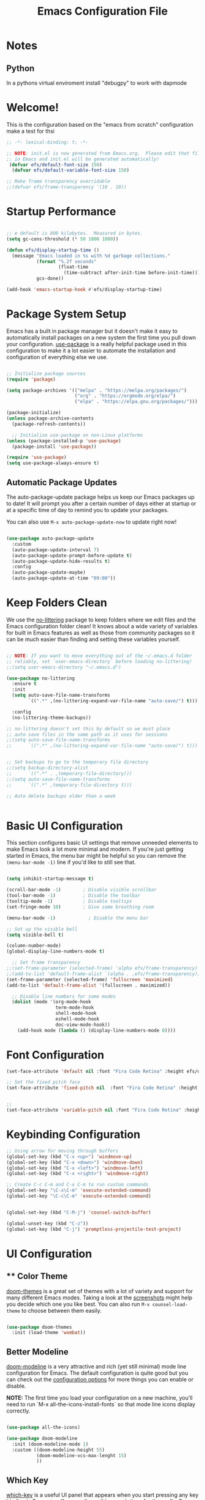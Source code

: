 


#+title: Emacs Configuration File 
#+PROPERTY: header-args:emacs-lisp :tangle ./init.el :mkdirp yes

* Notes
** Python
In a pythons virtual enviroment install "debugpy" to work with dapmode

* Welcome!

This is the configuration based on the "emacs from scratch" configuration 
make a test for thsi

#+begin_src emacs-lisp
  ;; -*- lexical-binding: t; -*-

  ;; NOTE: init.el is now generated from Emacs.org.  Please edit that file
  ;; in Emacs and init.el will be generated automatically!
   (defvar efs/default-font-size 150)
    (defvar efs/default-variable-font-size 150)

  ;; Make frame transparency overridable
  ;;(defvar efs/frame-transparency '(10 . 10))

#+end_src


* Startup Performance

#+begin_src emacs-lisp

  ;; e default is 800 kilobytes.  Measured in bytes.
  (setq gc-cons-threshold (* 50 1000 1000))

  (defun efs/display-startup-time ()
    (message "Emacs loaded in %s with %d garbage collections."
             (format "%.2f seconds"
                     (float-time
                       (time-subtract after-init-time before-init-time)))
             gcs-done))

  (add-hook 'emacs-startup-hook #'efs/display-startup-time)

#+end_src

* Package System Setup

Emacs has a built in package manager but it doesn't make it easy to automatically install packages on a new system the first time you pull down your configuration.  [[https://github.com/jwiegley/use-package][use-package]] is a really helpful package used in this configuration to make it a lot easier to automate the installation and configuration of everything else we use.

#+begin_src emacs-lisp

  ;; Initialize package sources
  (require 'package)

  (setq package-archives '(("melpa" . "https://melpa.org/packages/")
                           ("org" . "https://orgmode.org/elpa/")
                           ("elpa" . "https://elpa.gnu.org/packages/")))

  (package-initialize)
  (unless package-archive-contents
    (package-refresh-contents))

    ;; Initialize use-package on non-Linux platforms
  (unless (package-installed-p 'use-package)
    (package-install 'use-package))

  (require 'use-package)
  (setq use-package-always-ensure t)

#+end_src

** Automatic Package Updates

The auto-package-update package helps us keep our Emacs packages up to date!  It will prompt you after a certain number of days either at startup or at a specific time of day to remind you to update your packages.

You can also use =M-x auto-package-update-now= to update right now!

#+begin_src emacs-lisp

  (use-package auto-package-update
    :custom
    (auto-package-update-interval 7)
    (auto-package-update-prompt-before-update t)
    (auto-package-update-hide-results t)
    :config
    (auto-package-update-maybe)
    (auto-package-update-at-time "09:00"))

#+end_src

* Keep Folders Clean

We use the [[https://github.com/emacscollective/no-littering/blob/master/no-littering.el][no-littering]] package to keep folders where we edit files and the Emacs configuration folder clean!  It knows about a wide variety of variables for built in Emacs features as well as those from community packages so it can be much easier than finding and setting these variables yourself.

#+begin_src emacs-lisp

  ;; NOTE: If you want to move everything out of the ~/.emacs.d folder
  ;; reliably, set `user-emacs-directory` before loading no-littering!
  ;;(setq user-emacs-directory "~/.emacs.d")

  (use-package no-littering
    :ensure t
    :init
    (setq auto-save-file-name-transforms
          `((".*" ,(no-littering-expand-var-file-name "auto-save/") t)))

    :config
    (no-littering-theme-backups))

  ;; no-littering doesn't set this by default so we must place
  ;; auto save files in the same path as it uses for sessions
  ;;(setq auto-save-file-name-transforms
  ;;      `((".*" ,(no-littering-expand-var-file-name "auto-save/") t)))


  ;; Set backups to go to the temporary file directory
  ;;(setq backup-directory-alist
  ;;      `((".*" . ,temporary-file-directory)))
  ;;(setq auto-save-file-name-transforms
  ;;      `((".*" ,temporary-file-directory t)))

  ;; Auto delete backups older than a week


#+end_src

* Basic UI Configuration

This section configures basic UI settings that remove unneeded elements to make Emacs look a lot more minimal and modern.  If you're just getting started in Emacs, the menu bar might be helpful so you can remove the =(menu-bar-mode -1)= line if you'd like to still see that.

#+begin_src emacs-lisp

    (setq inhibit-startup-message t)

    (scroll-bar-mode -1)        ; Disable visible scrollbar
    (tool-bar-mode -1)          ; Disable the toolbar
    (tooltip-mode -1)           ; Disable tooltips
    (set-fringe-mode 10)        ; Give some breathing room

    (menu-bar-mode -1)            ; Disable the menu bar

    ;; Set up the visible bell
    (setq visible-bell t)

    (column-number-mode)
    (global-display-line-numbers-mode t)

      ;; Set frame transparency
    ;;(set-frame-parameter (selected-frame) 'alpha efs/frame-transparency)
    ;;(add-to-list 'default-frame-alist `(alpha . ,efs/frame-transparency))
    (set-frame-parameter (selected-frame) 'fullscreen 'maximized)
    (add-to-list 'default-frame-alist '(fullscreen . maximized))

      ;; Disable line numbers for some modes
      (dolist (mode '(org-mode-hook
                      term-mode-hook
                      shell-mode-hook
                      eshell-mode-hook
                      doc-view-mode-hook))
        (add-hook mode (lambda () (display-line-numbers-mode 0))))

#+end_src

#+RESULTS:

* Font Configuration
#+begin_src emacs-lisp
  (set-face-attribute 'default nil :font "Fira Code Retina" :height efs/default-font-size)

  ;; Set the fixed pitch face
  (set-face-attribute 'fixed-pitch nil  :font "Fira Code Retina" :height efs/default-font-size)


  ;;
  (set-face-attribute 'variable-pitch nil :font "Fira Code Retina" :height efs/default-variable-font-size :weight 'regular)
#+end_src

* Keybinding Configuration



#+begin_src emacs-lisp
  ;; Using arrow for moving through buffers
  (global-set-key (kbd "C-x <up>") 'windmove-up)
  (global-set-key (kbd "C-x <down>") 'windmove-down)
  (global-set-key (kbd "C-x <left>") 'windmove-left)
  (global-set-key (kbd "C-x <right>") 'windmove-right)

  ;; Create C-c C-m and C-x C-m to run custom commands
  (global-set-key "\C-x\C-m" 'execute-extended-command)
  (global-set-key "\C-c\C-m" 'execute-extended-command)


  (global-set-key (kbd "C-M-j") 'counsel-switch-buffer)

  (global-unset-key (kbd "C-z"))
  (global-set-key (kbd "C-j") 'promptless-projectile-test-project)

#+end_src

#+RESULTS:
: promptless-projectile-test-project

* UI Configuration

** ** Color Theme

[[https://github.com/hlissner/emacs-doom-themes][doom-themes]] is a great set of themes with a lot of variety and support for many different Emacs modes.  Taking a look at the [[https://github.com/hlissner/emacs-doom-themes/tree/screenshots][screenshots]] might help you decide which one you like best.  You can also run =M-x counsel-load-theme= to choose between them easily.

#+begin_src emacs-lisp

(use-package doom-themes
  :init (load-theme 'wombat))

#+end_src

** Better Modeline

[[https://github.com/seagle0128/doom-modeline][doom-modeline]] is a very attractive and rich (yet still minimal) mode line configuration for Emacs.  The default configuration is quite good but you can check out the [[https://github.com/seagle0128/doom-modeline#customize][configuration options]] for more things you can enable or disable.

*NOTE:* The first time you load your configuration on a new machine, you'll need to run `M-x all-the-icons-install-fonts` so that mode line icons display correctly.

#+begin_src emacs-lisp

  (use-package all-the-icons)

  (use-package doom-modeline
    :init (doom-modeline-mode 1)
    :custom ((doom-modeline-height 55)
             (doom-modeline-vcs-max-lenght 15)
             ))

#+end_src

#+RESULTS:

** Which Key

[[https://github.com/justbur/emacs-which-key][which-key]] is a useful UI panel that appears when you start pressing any key binding in Emacs to offer you all possible completions for the prefix.  For example, if you press =C-c= (hold control and press the letter =c=), a panel will appear at the bottom of the frame displaying all of the bindings under that prefix and which command they run.  This is very useful for learning the possible key bindings in the mode of your current buffer.

#+begin_src emacs-lisp

  (use-package which-key
    :defer 0
    :diminish which-key-mode
    :config
    (which-key-mode)
    (setq which-key-idle-delay 1))

#+end_src

** Ivy and Counsel

[[https://oremacs.com/swiper/][Ivy]] is an excellent completion framework for Emacs.  It provides a minimal yet powerful selection menu that appears when you open files, switch buffers, and for many other tasks in Emacs.  Counsel is a customized set of commands to replace `find-file` with `counsel-find-file`, etc which provide useful commands for each of the default completion commands.

[[https://github.com/Yevgnen/ivy-rich][ivy-rich]] adds extra columns to a few of the Counsel commands to provide more information about each item.

#+begin_src emacs-lisp

  (use-package ivy
    :diminish
    :config
    (ivy-mode 1))

  (use-package ivy-rich
    :after ivy
    :init
    (ivy-rich-mode 1))


  (use-package counsel
  :bind (("C-M-j" . 'counsel-switch-buffer)
	 ("M-x" . counsel-M-x)
	 ("C-x b" . counsel-ibuffer)
	 ("C-x C-f" . counsel-find-file)
         :map minibuffer-local-map
         ("C-r" . 'counsel-minibuffer-history))
  :config
  (setq ivy-initial0inputs-alist nil))

  
#+end_src

*** Improved Candidate Sorting with prescient.el

prescient.el provides some helpful behavior for sorting Ivy completion candidates based on how recently or frequently you select them.  This can be especially helpful when using =M-x= to run commands that you don't have bound to a key but still need to access occasionally.

This Prescient configuration is optimized for use in System Crafters videos and streams, check out the [[https://youtu.be/T9kygXveEz0][video on prescient.el]] for more details on how to configure it!

#+begin_src emacs-lisp

  (use-package ivy-prescient
    :after counsel
    :custom
    (ivy-prescient-enable-filtering nil)
    :config
    (prescient-persist-mode 1)
    (ivy-prescient-mode 1))

#+end_src

** Helpful Help Commands

[[https://github.com/Wilfred/helpful][Helpful]] adds a lot of very helpful (get it?) information to Emacs' =describe-= command buffers.  For example, if you use =describe-function=, you will not only get the documentation about the function, you will also see the source code of the function and where it gets used in other places in the Emacs configuration.  It is very useful for figuring out how things work in Emacs.

#+begin_src emacs-lisp

  (use-package helpful
    :commands (helpful-callable helpful-variable helpful-command helpful-key)
    :custom
    (counsel-describe-function-function #'helpful-callable)
    (counsel-describe-variable-function #'helpful-variable)
    :bind
    ([remap describe-function] . counsel-describe-function)
    ([remap describe-command] . helpful-command)
    ([remap describe-variable] . counsel-describe-variable)
    ([remap describe-key] . helpful-key))

#+end_src

** Text Scaling

This is an example of using [[https://github.com/abo-abo/hydra][Hydra]] to design a transient key binding for quickly adjusting the scale of the text on screen.  We define a hydra that is bound to =C-s t s= and, once activated, =j= and =k= increase and decrease the text scale.  You can press any other key (or =f= specifically) to exit the transient key map.

#+begin_src emacs-lisp

  (use-package hydra
    :defer t)

  (defhydra hydra-text-scale (:timeout 4)
    "scale text"
    ("j" text-scale-increase "in")
    ("k" text-scale-decrease "out")
    ("f" nil "finished" :exit t))

 ; (efs/leader-keys
 ;   "ts" '(hydra-text-scale/body :which-key "scale text"))

#+end_src

** Transparent Background
#+begin_src emacs-lisp
  (set-frame-parameter nil 'alpha-background 100)


  (defvar previous-alpha-background 90)

  (defun toggle-window-transparency ()
    "Toggle transparency between 100% and the previous level."
    (interactive)
    (if (eq (frame-parameter nil 'alpha-background) 100)
        (set-frame-parameter nil 'alpha-background previous-alpha-background)
      (progn
        (setq previous-alpha-background (frame-parameter nil 'alpha-background))
        (set-frame-parameter nil 'alpha-background 100))))

  ;; (defun toggle-window-transparency ()
  ;;   "Toggle transparency."
  ;;   (interactive)
  ;;   (let ((alpha-transparency 100))
  ;;     (pcase (frame-parameter nil 'alpha-background)
  ;;       (alpha-transparency (set-frame-parameter nil 'alpha-background 100))
  ;;       (t (set-frame-parameter nil 'alpha-background alpha-transparency)))))

  (global-set-key (kbd "C-c t") 'toggle-window-transparency)
#+end_src

#+RESULTS:
: toggle-window-transparency



* Org Mode

[[https://orgmode.org/][Org Mode]] is one of the hallmark features of Emacs.  It is a rich document editor, project planner, task and time tracker, blogging engine, and literate coding utility all wrapped up in one package.

** Better Font Faces

The =efs/org-font-setup= function configures various text faces to tweak the sizes of headings and use variable width fonts in most cases so that it looks more like we're editing a document in =org-mode=.  We switch back to fixed width (monospace) fonts for code blocks and tables so that they display correctly.

#+begin_src emacs-lisp

  (defun efs/org-font-setup ()
    ;; Replace list hyphen with dot
    (font-lock-add-keywords 'org-mode
                            '(("^ *\\([-]\\) "
                               (0 (prog1 () (compose-region (match-beginning 1) (match-end 1) "•"))))))

    ;; Set faces for heading levels
    (dolist (face '((org-level-1 . 1.2)
                    (org-level-2 . 1.1)
                    (org-level-3 . 1.05)
                    (org-level-4 . 1.0)
                    (org-level-5 . 1.1)
                    (org-level-6 . 1.1)
                    (org-level-7 . 1.1)
                    (org-level-8 . 1.1)))
      (set-face-attribute (car face) nil :font "Fira Code Retina" :weight 'regular :height (cdr face)))

    ;; Ensure that anything that should be fixed-pitch in Org files appears that way
    (set-face-attribute 'org-block nil    :foreground nil :inherit 'fixed-pitch)
    (set-face-attribute 'org-table nil    :inherit 'fixed-pitch)
    (set-face-attribute 'org-formula nil  :inherit 'fixed-pitch)
    (set-face-attribute 'org-code nil     :inherit '(shadow fixed-pitch))
    (set-face-attribute 'org-table nil    :inherit '(shadow fixed-pitch))
    (set-face-attribute 'org-verbatim nil :inherit '(shadow fixed-pitch))
    (set-face-attribute 'org-special-keyword nil :inherit '(font-lock-comment-face fixed-pitch))
    (set-face-attribute 'org-meta-line nil :inherit '(font-lock-comment-face fixed-pitch))
    (set-face-attribute 'org-checkbox nil  :inherit 'fixed-pitch)
    (set-face-attribute 'line-number nil :inherit 'fixed-pitch)
    (set-face-attribute 'line-number-current-line nil :inherit 'fixed-pitch))

#+end_src

** Basic Config

This section contains the basic configuration for =org-mode= plus the configuration for Org agendas and capture templates.  There's a lot to unpack in here so I'd recommend watching the videos for [[https://youtu.be/VcgjTEa0kU4][Part 5]] and [[https://youtu.be/PNE-mgkZ6HM][Part 6]] for a full explanation.

#+begin_src emacs-lisp

    (defun efs/org-mode-setup ()
      (org-indent-mode)
      (variable-pitch-mode 1)
      (visual-line-mode 1))

    (use-package org
      :pin org
      :commands (org-capture org-agenda)
      :hook (org-mode . efs/org-mode-setup)
      :config
      (setq org-ellipsis " ▾")

      (setq org-agenda-start-with-log-mode t)
      (setq org-log-done 'time)
      (setq org-log-into-drawer t)

      (setq org-agenda-files
            '("~/org/agenda/agenda.org"
              "~/org/agenda/habits.org"
             "~/org/agenda/birthdays.org"))

      (require 'org-habit)
      (add-to-list 'org-modules 'org-habit)
      (setq org-habit-graph-column 60)

      (setq org-todo-keywords
            '((sequence "TODO(t)" "NEXT(n)" "|" "DONE(d!)")
              (sequence "BACKLOG(b)" "PLAN(p)" "READY(r)" "ACTIVE(a)" "REVIEW(v)" "WAIT(w@/!)" "HOLD(h)" "|" "COMPLETED(c)" "CANC(k@)")))

      (setq org-refile-targets
        '(("~/org/agenda/agenda.archive.org" :maxlevel . 1)
          ("~/org/agenda/agenda.org" :maxlevel . 1)))

      ;; Save Org buffers after refiling!
      (advice-add 'org-refile :after 'org-save-all-org-buffers)

      (setq org-tag-alist
        '((:startgroup)
           ; Put mutually exclusive tags here
           (:endgroup)
           ("@errand" . ?E)
           ("@home" . ?H)
           ("@work" . ?W)
           ("class" . ?c)
           ("research" . ?r)
           ("note" . ?n)
           ("idea" . ?i)))

      ;; Configure custom agenda views
      (setq org-agenda-custom-commands
       '(("d" "Dashboard"
         ((agenda "" ((org-deadline-warning-days 7)))
          (todo "TODO" ((org-agenda-overriding-header "TODO Tasks")))
          (todo "ACTIVE" ((org-agenda-overriding-header "Active Projects")))
          ))

        ("r" "Thesis Tasks" tags-todo "+thesis")

        ;; Low-effort next actions
        ("e" tags-todo "+TODO=\"NEXT\"+Effort<15&+Effort>0"
         ((org-agenda-overriding-header "Low Effort Tasks")
          (org-agenda-max-todos 20)
          (org-agenda-files org-agenda-files)))

        ("w" "Workflow Status"
         ((todo "WAIT"
                ((org-agenda-overriding-header "Waiting on External")
                 (org-agenda-files org-agenda-files)))
          (todo "REVIEW"
                ((org-agenda-overriding-header "In Review")
                 (org-agenda-files org-agenda-files)))
          (todo "PLAN"
                ((org-agenda-overriding-header "In Planning")
                 (org-agenda-todo-list-sublevels nil)
                 (org-agenda-files org-agenda-files)))
          (todo "BACKLOG"
                ((org-agenda-overriding-header "Project Backlog")
                 (org-agenda-todo-list-sublevels nil)
                 (org-agenda-files org-agenda-files)))
          (todo "READY"
                ((org-agenda-overriding-header "Ready for Work")
                 (org-agenda-files org-agenda-files)))
          (todo "ACTIVE"
                ((org-agenda-overriding-header "Active Projects")
                 (org-agenda-files org-agenda-files)))
          (todo "COMPLETED"
                ((org-agenda-overriding-header "Completed Projects")
                 (org-agenda-files org-agenda-files)))
          (todo "CANC"
                ((org-agenda-overriding-header "Cancelled Projects")
                 (org-agenda-files org-agenda-files)))))))

      (setq org-capture-templates
        `(("t" "Tasks / Projects")
          ("tt" "Task" entry (file+olp "~/org/agenda/agenda.org" "Inbox")
               "* TODO %?\n  %U\n  %a\n  %i" :empty-lines 1)

          ("j" "Journal Entries")
          ("jj" "Journal" entry
               (file+olp+datetree "~/org/agenda/journal.org")
               "\n* %<%I:%M %p> - Journal :journal:\n\n%?\n\n"
               ;; ,(dw/read-file-as-string "~/Notes/Templates/Daily.org")
               :clock-in :clock-resume
               :empty-lines 1)
          ("jm" "Meeting" entry
               (file+olp+datetree "~/org/agenda/journal.org")
               "* %<%I:%M %p> - %a :meetings:\n\n%?\n\n"
               :clock-in :clock-resume
               :empty-lines 1)

          ("w" "Workflows")
          ("we" "Checking Email" entry (file+olp+datetree "~/org/agenda/journal.org")
               "* Checking Email :email:\n\n%?" :clock-in :clock-resume :empty-lines 1)

          ("m" "Metrics Capture")
          ("mw" "Pullups" table-line (file+headline "~/org/agenda/metrics.org" "Pullups")
           "| %U | %^{Pullups} | %^{Notes} |" :kill-buffer t)

          ))

      (define-key global-map (kbd "C-c j")
        (lambda () (interactive) (org-capture nil "jj")))

      (efs/org-font-setup))

#+end_src

#+RESULTS:
| #[0 \301\211\207 [imenu-create-index-function org-imenu-get-tree] 2] | org-ref-org-menu | org-tempo-setup | #[0 \300\301\302\303\304$\207 [add-hook change-major-mode-hook org-fold-show-all append local] 5] | #[0 \300\301\302\303\304$\207 [add-hook change-major-mode-hook org-babel-show-result-all append local] 5] | org-babel-result-hide-spec | org-babel-hide-all-hashes | (closure (t) nil (add-hook 'after-save-hook #'efs/org-babel-tangle-config)) | efs/org-mode-visual-fill | org-bullets-mode | efs/org-mode-setup | (closure (t) nil (display-line-numbers-mode 0)) |


*** Nicer Heading Bullets

[[https://github.com/sabof/org-bullets][org-bullets]] replaces the heading stars in =org-mode= buffers with nicer looking characters that you can control.  Another option for this is [[https://github.com/integral-dw/org-superstar-mode][org-superstar-mode]] which we may cover in a later video.

#+begin_src emacs-lisp

  (use-package org-bullets
    :hook (org-mode . org-bullets-mode)
    :custom
    (org-bullets-bullet-list '("◉" "○" "●" "○" "●" "○" "●")))

#+end_src

*** Center Org Buffers

We use [[https://github.com/joostkremers/visual-fill-column][visual-fill-column]] to center =org-mode= buffers for a more pleasing writing experience as it centers the contents of the buffer horizontally to seem more like you are editing a document.  This is really a matter of personal preference so you can remove the block below if you don't like the behavior.

#+begin_src emacs-lisp

  (defun efs/org-mode-visual-fill ()
    (setq visual-fill-column-width 80
          visual-fill-column-center-text nil)
    (visual-fill-column-mode 1))

  (use-package visual-fill-column
    :hook (org-mode . efs/org-mode-visual-fill))

#+end_src

** Configure Babel Languages

To execute or export code in =org-mode= code blocks, you'll need to set up =org-babel-load-languages= for each language you'd like to use.  [[https://orgmode.org/worg/org-contrib/babel/languages.html][This page]] documents all of the languages that you can use with =org-babel=.

#+begin_src emacs-lisp

  (with-eval-after-load 'org
    (org-babel-do-load-languages
     'org-babel-load-languages
     '((R . t)
       (python .t)
       (org . t)
       (ditaa . t)
       (latex . t)
       (dot . t)
       (emacs-lisp . t)
       (gnuplot . t)
       (screen . nil)
       (shell . t)
       (sql . nil)
       (sqlite . t))))


   ; (push '("conf-unix" . conf-unix) org-src-lang-modes))

#+end_src

** Structure Templates

Org Mode's [[https://orgmode.org/manual/Structure-Templates.html][structure templates]] feature enables you to quickly insert code blocks into your Org files in combination with =org-tempo= by typing =<= followed by the template name like =el= or =py= and then press =TAB=.  For example, to insert an empty =emacs-lisp= block below, you can type =<el= and press =TAB= to expand into such a block.

You can add more =src= block templates below by copying one of the lines and changing the two strings at the end, the first to be the template name and the second to contain the name of the language [[https://orgmode.org/worg/org-contrib/babel/languages.html][as it is known by Org Babel]].

#+begin_src emacs-lisp

  (with-eval-after-load 'org
    (require 'org-tempo)

    (add-to-list 'org-structure-template-alist '("sh" . "src shell"))
    (add-to-list 'org-structure-template-alist '("el" . "src emacs-lisp"))
    (add-to-list 'org-structure-template-alist '("py" . "src python"))
    (tempo-define-template "r-block-with-latex"
                           '("#+ATTR_LATEX: :options frame=single\n#+BEGIN_SRC R :results output :exports both :session R-session \n    " r "\n#+END_SRC" >)
                           "<r"
                           "Insert an r code block with prefences")
    (tempo-define-template "r-plot-block-with-latex"
                       '("#+ATTR_LATEX: :options frame=single\n#+BEGIN_SRC R :results graphics file :file FILENAME :exports both :session R-session \n    " r "\n#+END_SRC" >)
                        "<rp"
                        "Insert an r code block with prefences")

    (tempo-define-template "python-block-with-latex"
                           '("#+ATTR_LATEX: :options frame=single\n#+BEGIN_SRC python :results output :exports both :session Python-Session \n    " r "\n#+END_SRC" >)
                           "<p"
                           "Insert an python code block with prefences")
    (tempo-define-template "python-plot-block-with-latex"
                           '("#+ATTR_LATEX: :options frame=single\n#+BEGIN_SRC python :results graphics file :file FILENAME :exports both :session Python-Session \n    " r "\n#+END_SRC" >)
                           "<pp"
                           "Insert an python code block with prefences")

    )

#+end_src

#+RESULTS:
: tempo-template-r-plot-block-with-latex

** Latex Export
#+begin_src emacs-lisp
   ;; Setup a plain Latex class as shown https://www.reddit.com/r/orgmode/comments/lzsygs/perfect_org_mode_exports_to_latex_easy_extensible/
   (with-eval-after-load 'ox-latex
     (add-to-list 'org-latex-classes
                  '("org-plain-latex"
                    "\\documentclass{article}
                [NO-DEFAULT-PACKAGES]
                [PACKAGES]
                [EXTRA]"
                    ("\\section{%s}" . "\\section*{%s}")
                    ("\\subsection{%s}" . "\\subsection*{%s}")
                    ("\\subsubsection{%s}" . "\\subsubsection*{%s}")
                    ("\\paragraph{%s}" . "\\paragraph*{%s}")
                    ("\\subparagraph{%s}" . "\\subparagraph*{%s}")))

     )

  ;; Define an ieeetran-class varaible
  (setq ieeetran-class
      '("IEEEtran" "\\documentclass[11pt]{IEEEtran}"
        ("\\section{%s}" . "\\section*{%s}")
        ("\\subsection{%s}" . "\\subsection*{%s}")
        ("\\subsubsection{%s}" . "\\subsubsection*{%s}")
        ("\\paragraph{%s}" . "\\paragraph*{%s}")
        ("\\subparagraph{%s}" . "\\subparagraph*{%s}")))
  ;; Add it to the org-latex-classes
  (with-eval-after-load 'ox-latex (add-to-list 'org-latex-classes ieeetran-class t))

  (setq asmeconf-class
        '("asmeconf" "\\documentclass[]{asmeconf}"))

  (with-eval-after-load 'ox-latex (add-to-list 'org-latex-classes asmeconf-class t))

  (setq sb3c-class
        '("sb3c"
          "\\documentclass{sb3c}                  
                [NO-DEFAULT-PACKAGES]
                [PACKAGES]
                [EXTRA]"
          ("\\section{%s}" . "\\section*{%s}")
          ("\\subsection{%s}" . "\\subsection*{%s}")
          ("\\subsubsection{%s}" . "\\subsubsection*{%s}")
          ("\\paragraph{%s}" . "\\paragraph*{%s}")
          ("\\subparagraph{%s}" . "\\subparagraph*{%s}")
          )
        )

  (with-eval-after-load 'ox-latex (add-to-list 'org-latex-classes sb3c-class t))

  ; (setq org-format-latex-options (plist-put org-format-latex-options :scale 2.0))

   (use-package pdf-tools
      :defer t
      :config
          (pdf-tools-install)
          (setq-default pdf-view-display-size 'fit-page)
      :bind (:map pdf-view-mode-map
            ("\\" . hydra-pdftools/body)
            ("<s-spc>" .  pdf-view-scroll-down-or-next-page)
            ("g"  . pdf-view-first-page)
            ("G"  . pdf-view-last-page)
            ("l"  . image-forward-hscroll)
            ("h"  . image-backward-hscroll)
            ("j"  . pdf-view-next-page)
            ("k"  . pdf-view-previous-page)
            ("e"  . pdf-view-goto-page)
            ("u"  . pdf-view-revert-buffer)
            ("al" . pdf-annot-list-annotations)
            ("ad" . pdf-annot-delete)
            ("aa" . pdf-annot-attachment-dired)
            ("am" . pdf-annot-add-markup-annotation)
            ("at" . pdf-annot-add-text-annotation)
            ("y"  . pdf-view-kill-ring-save)
            ("i"  . pdf-misc-display-metadata)
            ("s"  . pdf-occur)
            ("b"  . pdf-view-set-slice-from-bounding-box)
            ("r"  . pdf-view-reset-slice)))

   (setq revert-without-query '(".pdf"))

   (setq org-latex-listings 'minted
         org-latex-packages-alist '(("" "minted"))
         org-latex-pdf-process
         '("pdflatex -shell-escape -interaction nonstopmode -output-directory %o %f"
           "pdflatex -shell-escape -interaction nonstopmode -output-directory %o %f"
           "pdflatex -shell-escape -interaction nonstopmode -output-directory %o %f"))

#+end_src

#+RESULTS:
| pdflatex -shell-escape -interaction nonstopmode -output-directory %o %f | pdflatex -shell-escape -interaction nonstopmode -output-directory %o %f | pdflatex -shell-escape -interaction nonstopmode -output-directory %o %f |

** Auto-tangle Configuration Files

This snippet adds a hook to =org-mode= buffers so that =efs/org-babel-tangle-config= gets executed each time such a buffer gets saved.  This function checks to see if the file being saved is the Emacs.org file you're looking at right now, and if so, automatically exports the configuration here to the associated output files.

#+begin_src emacs-lisp

  ;; Automatically tangle our Emacs.org config file when we save it
  (defun efs/org-babel-tangle-config ()
    (when (string-equal (file-name-directory (buffer-file-name))
			(expand-file-name user-emacs-directory)) ; can change to if saved in the user-emacs-directory if this file is saved in  ~/snap/bin/emacs/
      ;; Dynamic scoping to the rescue
      (let ((org-confirm-babel-evaluate nil))
	(org-babel-tangle))))

  (add-hook 'org-mode-hook (lambda () (add-hook 'after-save-hook #'efs/org-babel-tangle-config)))
  ;new comment
#+end_src

* Development
** Languages
*** IDE Features with lsp-mode
**** lsp-mode

We use the excellent [[https://emacs-lsp.github.io/lsp-mode/][lsp-mode]] to enable IDE-like functionality for many different programming languages via "language servers" that speak the [[https://microsoft.github.io/language-server-protocol/][Language Server Protocol]].  Before trying to set up =lsp-mode= for a particular language, check out the [[https://emacs-lsp.github.io/lsp-mode/page/languages/][documentation for your language]] so that you can learn which language servers are available and how to install them.

The =lsp-keymap-prefix= setting enables you to define a prefix for where =lsp-mode='s default keybindings will be added.  I *highly recommend* using the prefix to find out what you can do with =lsp-mode= in a buffer.

The =which-key= integration adds helpful descriptions of the various keys so you should be able to learn a lot just by pressing =C-c l= in a =lsp-mode= buffer and trying different things that you find there.

#+begin_src emacs-lisp

  (defun efs/lsp-mode-setup ()
    (setq lsp-headerline-breadcrumb-segments '(path-up-to-project file symbols))
    (lsp-headerline-breadcrumb-mode))


  (use-package lsp-mode
  :commands (lsp lsp-deferred)
  :hook (lsp-mode . efs/lsp-mode-setup)
  :init
  (setq lsp-keymap-prefix "C-c l") ; Or 'C-l', 's-l'
  :config
  (lsp-enable-which-key-integration t)
  (lsp-register-custom-settings
   '(("pyls.plugins.pycodestyle.enabled" nil)   ; Disable pycodestyle
     ("pyls.plugins.pyflakes.enabled" nil)     ; Disable pyflakes
     ("pyls.plugins.mccabe.enabled" nil)       ; Disable mccabe
     ("pyls.plugins.flake8.enabled" t)         ; Enable Flake8
     ("pyls.plugins.flake8.maxLineLength" 79))) ; Set max line length for Flake8
  )

#+end_src

**** lsp-ui

[[https://emacs-lsp.github.io/lsp-ui/][lsp-ui]] is a set of UI enhancements built on top of =lsp-mode= which make Emacs feel even more like an IDE.  Check out the screenshots on the =lsp-ui= homepage (linked at the beginning of this paragraph) to see examples of what it can do.

#+begin_src emacs-lisp

  (use-package lsp-ui
    :hook (lsp-mode . lsp-ui-mode)
    :custom
    (lsp-ui-doc-position 'bottom))

#+end_src

**** lsp-ivy

[[https://github.com/emacs-lsp/lsp-ivy][lsp-ivy]] integrates Ivy with =lsp-mode= to make it easy to search for things by name in your code.  When you run these commands, a prompt will appear in the minibuffer allowing you to type part of the name of a symbol in your code.  Results will be populated in the minibuffer so that you can find what you're looking for and jump to that location in the code upon selecting the result.

Try these commands with =M-x=:

- =lsp-ivy-workspace-symbol= - Search for a symbol name in the current project workspace
- =lsp-ivy-global-workspace-symbol= - Search for a symbol name in all active project workspaces

#+begin_src emacs-lisp

  (use-package lsp-ivy
    :after lsp)

#+end_src

*** Debugging with dap-mode

[[https://emacs-lsp.github.io/dap-mode/][dap-mode]] is an excellent package for bringing rich debugging capabilities to Emacs via the [[https://microsoft.github.io/debug-adapter-protocol/][Debug Adapter Protocol]].  You should check out the [[https://emacs-lsp.github.io/dap-mode/page/configuration/][configuration docs]] to learn how to configure the debugger for your language.  Also make sure to check out the documentation for the debug adapter to see what configuration parameters are available to use for your debug templates!

#+begin_src emacs-lisp

  (use-package dap-mode
    ;; Uncomment the config below if you want all UI panes to be hidden by default!
    ;; :custom
    ;; (lsp-enable-dap-auto-configure nil)
    ;; :config
    ;; (dap-ui-mode 1)
    :commands dap-debug
    :config
    ;; Set up Node debugging
    (require 'dap-node)
    (require 'dap-chrome)
    (dap-node-setup) ;; Automatically installs Node debug adapter if needed
    (require 'dap-python)

    (setq dap-python-debugger 'debugpy)
    )

    ;; Bind `C-c l d` to `dap-hydra` for easy access
    ;; (general-define-key
    ;;   :keymaps 'lsp-mode-map
    ;;   :prefix lsp-keymap-prefix
    ;;   "d" '(dap-hydra t :wk "debugger")))

#+end_src

#+RESULTS:
: t

*** TypeScript

This is a basic configuration for the TypeScript language so that =.ts= files activate =typescript-mode= when opened.  We're also adding a hook to =typescript-mode-hook= to call =lsp-deferred= so that we activate =lsp-mode= to get LSP features every time we edit TypeScript code.

#+begin_src emacs-lisp

  (use-package typescript-mode
    :mode "\\.ts\\'"
    :hook (typescript-mode . lsp-deferred)
    :config
    (setq typescript-indent-level 2))

#+end_src

#+begin_src emacs-lisp

  (use-package js2-mode
    :mode "\\.js\\'"
    :hook (js2-mode . lsp-deferred)
    :config
    (setq js-indent-level 2))

#+end_src





*Important note!*  For =lsp-mode= to work with TypeScript (and JavaScript) you will need to install a language server on your machine.  If you have Node.js installed, the easiest way to do that is by running the following command:

#+begin_src shell :tangle no

npm install -g typescript-language-server typescript

#+end_src

This will install the [[https://github.com/theia-ide/typescript-language-server][typescript-language-server]] and the TypeScript compiler package.

*** Python

We use =lsp-mode= and =dap-mode= to provide a more complete development environment for Python in Emacs.  Check out [[https://emacs-lsp.github.io/lsp-mode/page/lsp-pyls/][the =pyls= configuration]] in the =lsp-mode= documentation for more details.

Make sure you have the =pyls= language server installed before trying =lsp-mode=!

#+begin_src sh :tangle no

pip install --user "python-language-server[all]"

#+end_src



There are a number of other language servers for Python so if you find that =pyls= doesn't work for you, consult the =lsp-mode= [[https://emacs-lsp.github.io/lsp-mode/page/languages/][language configuration documentation]] to try the others!

#+begin_src emacs-lisp

  (use-package python-mode
    :ensure t
    :hook (python-mode . lsp-deferred)
    :custom
    ;; NOTE: Set these if Python 3 is called "python3" on your system!
    (python-shell-interpreter "python3"))



#+end_src

#+RESULTS:
| lsp-deferred | doom-modeline-env-setup-python |



You can use the pyvenv package to use =virtualenv= environments in Emacs.  The =pyvenv-activate= command should configure Emacs to cause =lsp-mode= and =dap-mode= to use the virtual environment when they are loaded, just select the path to your virtual environment before loading your project.

#+begin_src emacs-lisp

    ;; (use-package pyvenv
    ;;   :after python-mode
    ;;   :config
    ;;   (pyvenv-mode 1))


  (use-package virtualenvwrapper)
  (venv-initialize-interactive-shells) ;; if you want interactive shell support
  (venv-initialize-eshell) ;; if you want eshell support
  ;; note that setting `venv-location` is not necessary if you
  ;; use the default location (`~/.virtualenvs`), or if the
  ;; the environment variable `WORKON_HOME` points to the right place
  (setq venv-location "~/.virtualenvs")
#+end_src

#+begin_src emacs-lisp

  (use-package pyvenv
    :after python-mode
    :config
    (pyvenv-mode 1))

#+end_src

Using numpydoc for auto generating numpy style doc strings, bound to C-c C-n
#+begin_src emacs-lisp
  ;; with use-package
  (use-package numpydoc
    :ensure t
    :bind (:map python-mode-map
                ("C-c C-n" . numpydoc-generate)))
#+end_src

#+RESULTS:
: numpydoc-generate

*** R
This is setting up to run lsp mode for R. 

#+begin_src emacs-lisp
  (setq ess-r-backend 'lsp)
  ;;(add-hook 'ess-r-mode-hook (lambda () (lsp)))

  (use-package ess-r-mode
      :ensure nil
      :hook (ess-r-mode . lsp-deferred))

  (with-eval-after-load 'lsp-mode
    (lsp-register-client
     (make-lsp-client
      :new-connection (lsp-stdio-connection '("R" "--slave" "-e" "languageserver::run()"))
      :major-modes '(ess-mode inferior-ess-r-mode)
      :server-id 'lsp-R)))

#+end_src

** Company Mode

[[http://company-mode.github.io/][Company Mode]] provides a nicer in-buffer completion interface than =completion-at-point= which is more reminiscent of what you would expect from an IDE.  We add a simple configuration to make the keybindings a little more useful (=TAB= now completes the selection and initiates completion at the current location if needed).

We also use [[https://github.com/sebastiencs/company-box][company-box]] to further enhance the look of the completions with icons and better overall presentation.

#+begin_src emacs-lisp

  (use-package company
    :after lsp-mode
    :hook (lsp-mode . company-mode)
    :bind (:map company-active-map
           ("<tab>" . company-complete-selection))
          (:map lsp-mode-map
           ("<tab>" . company-indent-or-complete-common))
    :custom
    (company-minimum-prefix-length 1)
    (company-idle-delay 0.0))

  (use-package company-box
    :hook (company-mode . company-box-mode))

#+end_src

** Projectile

[[https://projectile.mx/][Projectile]] is a project management library for Emacs which makes it a lot easier to navigate around code projects for various languages.  Many packages integrate with Projectile so it's a good idea to have it installed even if you don't use its commands directly.

#+begin_src emacs-lisp

  (use-package projectile
    :diminish projectile-mode
    :config (projectile-mode)
    :custom ((projectile-completion-system 'ivy))
    :bind-keymap
    ("C-c p" . projectile-command-map)
    :init
    ;; NOTE: Set this to the folder where you keep your Git repos!
    (when (file-directory-p "~/masters")
      (setq projectile-project-search-path '(("~/masters" . 3 ))))
    (setq projectile-switch-project-action #'projectile-dired))


  (with-eval-after-load 'projectile
    ;; Override Python Pip project test command
    (projectile-update-project-type
     'python-pip :test "pytest")

    ;; Override Python Setup (pkg) project test command
    (projectile-update-project-type
     'python-pkg :test "pytest")

    ;; Override Python Pipenv project test command
    (projectile-update-project-type
     'python-pipenv :test "pipenv run pytest")

    ;; Override Generic Python project test command
    (projectile-update-project-type
     'python-toml :test "pytest")
    )

  (defun promptless-projectile-test-project (&optional prompt)
  (interactive "P")
  (let ((compilation-read-command
	 nil
	 ))
    (projectile-test-project prompt)))


#+end_src

** Magit


[[https://magit.vc/][Magit]] is the best Git interface I've ever used.  Common Git operations are easy to execute quickly using Magit's command panel system.

#+begin_src emacs-lisp

  (use-package magit
    :commands magit-status
    :custom
    (magit-display-buffer-function #'magit-display-buffer-same-window-except-diff-v1))

  ;; NOTE: Make sure to configure a GitHub token before using this package!
  ;; - https://magit.vc/manual/forge/Token-Creation.html#Token-Creation
  ;; - https://magit.vc/manual/ghub/Getting-Started.html#Getting-Started
 ;; (use-package forge
 ;;   :after magit)

#+end_src

** Commenting

Emacs' built in commenting functionality =comment-dwim= (usually bound to =M-;=) doesn't always comment things in the way you might expect so we use [[https://github.com/redguardtoo/evil-nerd-commenter][evil-nerd-commenter]] to provide a more familiar behavior.  I've bound it to =M-/= since other editors sometimes use this binding but you could also replace Emacs' =M-;= binding with this command.

#+begin_src emacs-lisp

  (use-package evil-nerd-commenter
    :bind ("M-/" . evilnc-comment-or-uncomment-lines))

#+end_src

** Rainbow Delimiters

[[https://github.com/Fanael/rainbow-delimiters][rainbow-delimiters]] is useful in programming modes because it colorizes nested parentheses and brackets according to their nesting depth.  This makes it a lot easier to visually match parentheses in Emacs Lisp code without having to count them yourself.

#+begin_src emacs-lisp

(use-package rainbow-delimiters
  :hook (prog-mode . rainbow-delimiters-mode))

#+end_src

* Terminals

** term-mode

=term-mode= is a built-in terminal emulator in Emacs.  Because it is written in Emacs Lisp, you can start using it immediately with very little configuration.  If you are on Linux or macOS, =term-mode= is a great choice to get started because it supports fairly complex terminal applications (=htop=, =vim=, etc) and works pretty reliably.  However, because it is written in Emacs Lisp, it can be slower than other options like =vterm=.  The speed will only be an issue if you regularly run console apps with a lot of output.

One important thing to understand is =line-mode= versus =char-mode=.  =line-mode= enables you to use normal Emacs keybindings while moving around in the terminal buffer while =char-mode= sends most of your keypresses to the underlying terminal.  While using =term-mode=, you will want to be in =char-mode= for any terminal applications that have their own keybindings.  If you're just in your usual shell, =line-mode= is sufficient and feels more integrated with Emacs.

With =evil-collection= installed, you will automatically switch to =char-mode= when you enter Evil's insert mode (press =i=).  You will automatically be switched back to =line-mode= when you enter Evil's normal mode (press =ESC=).

Run a terminal with =M-x term!=

*Useful key bindings:*

- =C-c C-p= / =C-c C-n= - go back and forward in the buffer's prompts (also =[[= and =]]= with evil-mode)
- =C-c C-k= - Enter char-mode
- =C-c C-j= - Return to line-mode
- If you have =evil-collection= installed, =term-mode= will enter char mode when you use Evil's Insert mode

#+begin_src emacs-lisp

  (use-package term
    :commands term
    :config
    (setq explicit-shell-file-name "bash") ;; Change this to zsh, etc
    ;;(setq explicit-zsh-args '())         ;; Use 'explicit-<shell>-args for shell-specific args

    ;; Match the default Bash shell prompt.  Update this if you have a custom prompt
    (setq term-prompt-regexp "^[^#$%>\n]*[#$%>] *"))

#+end_src

*** Better term-mode colors

The =eterm-256color= package enhances the output of =term-mode= to enable handling of a wider range of color codes so that many popular terminal applications look as you would expect them to.  Keep in mind that this package requires =ncurses= to be installed on your machine so that it has access to the =tic= program.  Most Linux distributions come with this program installed already so you may not have to do anything extra to use it.

#+begin_src emacs-lisp

  (use-package eterm-256color
    :hook (term-mode . eterm-256color-mode))

#+end_src

** vterm

[[https://github.com/akermu/emacs-libvterm/][vterm]] is an improved terminal emulator package which uses a compiled native module to interact with the underlying terminal applications.  This enables it to be much faster than =term-mode= and to also provide a more complete terminal emulation experience.

Make sure that you have the [[https://github.com/akermu/emacs-libvterm/#requirements][necessary dependencies]] installed before trying to use =vterm= because there is a module that will need to be compiled before you can use it successfully.

#+begin_src emacs-lisp

  (use-package vterm
    :commands vterm
    :config
    (setq term-prompt-regexp "^[^#$%>\n]*[#$%>] *")  ;; Set this to match your custom shell prompt
    ;;(setq vterm-shell "zsh")                       ;; Set this to customize the shell to launch
    (setq vterm-max-scrollback 10000))

#+end_src

** shell-mode

[[https://www.gnu.org/software/emacs/manual/html_node/emacs/Interactive-Shell.html#Interactive-Shell][shell-mode]] is a middle ground between =term-mode= and Eshell.  It is *not* a terminal emulator so more complex terminal programs will not run inside of it.  It does have much better integration with Emacs because all command input in this mode is handled by Emacs and then sent to the underlying shell once you press Enter.  This means that you can use =evil-mode='s editing motions on the command line, unlike in the terminal emulator modes above.

*Useful key bindings:*

- =C-c C-p= / =C-c C-n= - go back and forward in the buffer's prompts (also =[[= and =]]= with evil-mode)
- =M-p= / =M-n= - go back and forward in the input history
- =C-c C-u= - delete the current input string backwards up to the cursor
- =counsel-shell-history= - A searchable history of commands typed into the shell

One advantage of =shell-mode= on Windows is that it's the only way to run =cmd.exe=, PowerShell, Git Bash, etc from within Emacs.  Here's an example of how you would set up =shell-mode= to run PowerShell on Windows:

#+begin_src emacs-lisp

  (when (eq system-type 'windows-nt)
    (setq explicit-shell-file-name "powershell.exe")
    (setq explicit-powershell.exe-args '()))

#+end_src

** Eshell

[[https://www.gnu.org/software/emacs/manual/html_mono/eshell.html#Contributors-to-Eshell][Eshell]] is Emacs' own shell implementation written in Emacs Lisp.  It provides you with a cross-platform implementation (even on Windows!) of the common GNU utilities you would find on Linux and macOS (=ls=, =rm=, =mv=, =grep=, etc).  It also allows you to call Emacs Lisp functions directly from the shell and you can even set up aliases (like aliasing =vim= to =find-file=).  Eshell is also an Emacs Lisp REPL which allows you to evaluate full expressions at the shell.

The downsides to Eshell are that it can be harder to configure than other packages due to the particularity of where you need to set some options for them to go into effect, the lack of shell completions (by default) for some useful things like Git commands, and that REPL programs sometimes don't work as well.  However, many of these limitations can be dealt with by good configuration and installing external packages, so don't let that discourage you from trying it!

*Useful key bindings:*

- =C-c C-p= / =C-c C-n= - go back and forward in the buffer's prompts (also =[[= and =]]= with evil-mode)
- =M-p= / =M-n= - go back and forward in the input history
- =C-c C-u= - delete the current input string backwards up to the cursor
- =counsel-esh-history= - A searchable history of commands typed into Eshell

We will be covering Eshell more in future videos highlighting other things you can do with it.

For more thoughts on Eshell, check out these articles by Pierre Neidhardt:
- https://ambrevar.xyz/emacs-eshell/index.html
- https://ambrevar.xyz/emacs-eshell-versus-shell/index.html

#+begin_src emacs-lisp

  (defun efs/configure-eshell ()
    ;; Save command history when commands are entered
    (add-hook 'eshell-pre-command-hook 'eshell-save-some-history)

    ;; Truncate buffer for performance
    (add-to-list 'eshell-output-filter-functions 'eshell-truncate-buffer)

    ;; Bind some useful keys for evil-mode
    ;;(evil-define-key '(normal insert visual) eshell-mode-map (kbd "C-r") 'counsel-esh-history)
    ;;(evil-define-key '(normal insert visual) eshell-mode-map (kbd "<home>") 'eshell-bol)
    ;;(evil-normalize-keymaps)

    (setq eshell-history-size         10000
          eshell-buffer-maximum-lines 10000
          eshell-hist-ignoredups t
          eshell-scroll-to-bottom-on-input t))

  (use-package eshell-git-prompt
    :after eshell)

  (use-package eshell
    :hook (eshell-first-time-mode . efs/configure-eshell)
    :config

    (with-eval-after-load 'esh-opt
      (setq eshell-destroy-buffer-when-process-dies t)
      (setq eshell-visual-commands '("htop" "zsh" "vim")))

    (eshell-git-prompt-use-theme 'powerline))


#+end_src

** Remote Shell

Create a shell to a remote connection using scp
scp allows for the tab button to work (i.e. provde completion suggestions)

#+begin_src emacs-lisp
  (defun rshell (&optional host)
    "Open a remote shell to a host."
    (interactive)
    (with-temp-buffer
      (let ((host (or host (read-string "Host: "))))
        (cd (concat "/scp:" host ":"))
        (shell (concat "*" host "*")))))


  (defun rshell-ubuntuResearch18 () (interactive) (rshell "bkm82@192.168.0.37"))
  (defun rshell-ubuntuResearch () (interactive) (rshell "bkm82@192.168.0.26"))
  (defun rshell-nodeone () (interactive) (rshell "bkm82@nodeone.braymoll.com"))

#+end_src

* COMMENT File Management

** Dired

Dired is a built-in file manager for Emacs that does some pretty amazing things!  Here are some key bindings you should try out:

*** Key Bindings

**** Navigation

*Emacs* / *Evil*
- =n= / =j= - next line
- =p= / =k= - previous line
- =j= / =J= - jump to file in buffer
- =RET= - select file or directory
- =^= - go to parent directory
- =S-RET= / =g O= - Open file in "other" window
- =M-RET= - Show file in other window without focusing (previewing files)
- =g o= (=dired-view-file=) - Open file but in a "preview" mode, close with =q=
- =g= / =g r= Refresh the buffer with =revert-buffer= after changing configuration (and after filesystem changes!)

**** Marking files

- =m= - Marks a file
- =u= - Unmarks a file
- =U= - Unmarks all files in buffer
- =* t= / =t= - Inverts marked files in buffer
- =% m= - Mark files in buffer using regular expression
- =*= - Lots of other auto-marking functions
- =k= / =K= - "Kill" marked items (refresh buffer with =g= / =g r= to get them back)
- Many operations can be done on a single file if there are no active marks!

**** Copying and Renaming files

- =C= - Copy marked files (or if no files are marked, the current file)
- Copying single and multiple files
- =U= - Unmark all files in buffer
- =R= - Rename marked files, renaming multiple is a move!
- =% R= - Rename based on regular expression: =^test= , =old-\&=

*Power command*: =C-x C-q= (=dired-toggle-read-only=) - Makes all file names in the buffer editable directly to rename them!  Press =Z Z= to confirm renaming or =Z Q= to abort.

**** Deleting files

- =D= - Delete marked file
- =d= - Mark file for deletion
- =x= - Execute deletion for marks
- =delete-by-moving-to-trash= - Move to trash instead of deleting permanently

**** Creating and extracting archives

- =Z= - Compress or uncompress a file or folder to (=.tar.gz=)
- =c= - Compress selection to a specific file
- =dired-compress-files-alist= - Bind compression commands to file extension

**** Other common operations

- =T= - Touch (change timestamp)
- =M= - Change file mode
- =O= - Change file owner
- =G= - Change file group
- =S= - Create a symbolic link to this file
- =L= - Load an Emacs Lisp file into Emacs

*** Configuration

#+begin_src emacs-lisp

  (use-package dired
    :ensure nil
    :commands (dired dired-jump)
    :bind (("C-x C-j" . dired-jump))
    :custom ((dired-listing-switches "-agho --group-directories-first"))
    :config
    (evil-collection-define-key 'normal 'dired-mode-map
      "h" 'dired-single-up-directory
      "l" 'dired-single-buffer))

  (use-package dired-single
    :commands (dired dired-jump))

  (use-package all-the-icons-dired
    :hook (dired-mode . all-the-icons-dired-mode))

  (use-package dired-open
    :commands (dired dired-jump)
    :config
    ;; Doesn't work as expected!
    ;;(add-to-list 'dired-open-functions #'dired-open-xdg t)
    (setq dired-open-extensions '(("png" . "feh")
                                  ("mkv" . "mpv"))))

  (use-package dired-hide-dotfiles
    :hook (dired-mode . dired-hide-dotfiles-mode)
    :config
    (evil-collection-define-key 'normal 'dired-mode-map
      "H" 'dired-hide-dotfiles-mode))

#+end_src

* COMMENT Applications

** Some App

This is an example of configuring another non-Emacs application using org-mode.  Not only do we write out the configuration at =.config/some-app/config=, we also compute the value that gets stored in this configuration from the Emacs Lisp block above it.

#+NAME: the-value
#+begin_src emacs-lisp :tangle no

  (+ 55 100)

#+end_src

*NOTE*: Set the =:tangle= parameter below to =.config/some-app/config= for this to work!

#+begin_src conf :tangle no :noweb yes

  value=<<the-value()>>

#+end_src

* Runtime Performance

Dial the GC threshold back down so that garbage collection happens more frequently but in less time.

#+begin_src emacs-lisp

  ;; Make gc pauses faster by decreasing the threshold.
  (setq gc-cons-threshold (* 2 1000 1000))

#+end_src

* COMMENT Notes
** TODO Check the backup directory

* Citation Export
#+begin_src emacs-lisp

  ;; Make gc pauses faster by decreasing the threshold.
  (use-package citeproc)

#+end_src

#+RESULTS:

* Markdown Export



#+begin_src emacs-lisp
  (require `ox-md)
#+end_src

#+RESULTS:
: ox-md

* Reveal
#+begin_src emacs-lisp
  (use-package ox-reveal)
  (require 'ox-reveal)
  
  (setq Org-Reveal-root "~/slides/reveal.js/js/reveal.js")
  (setq Org-Reveal-title-slide nil)
#+end_src

#+RESULTS:

* COMMENT Autotangle Package

#+begin_src emacs-lisp
  (use-package org-auto-tangle
    :load-path "site-lisp/org-auto-tangle/"
    :defer t
    :hook (org-mode . org-auto-tangle-mode))
#+end_src

* SSH Agent
#+begin_src emacs-lisp
  (use-package ssh-agency)

#+end_src

#+RESULTS:



* YASnipit
A package to create templates that can be auto expanded 
#+begin_src emacs-lisp
  (use-package yasnippet
    :config
    (setq yas-snippet-dirs '("~/.emacs.d/snippets"))
    (yas-global-mode 1)
    )

#+end_src

#+RESULTS:
: t

* Path from she
source ~/.bashrc

#+begin_src emacs-lisp
  (exec-path-from-shell-initialize)

#+end_src

* GPTEL

#+begin_src emacs-lisp
  (gptel-make-privategpt "local_Llama-3.2-3B"
  :protocol "http"
  :host "192.168.0.8:8001"
  :stream t
  :context t
  :sources nil                        ; Set sources to false
  :models '(private-gpt))

  (setq gptel-default-mode 'org-mode)
#+end_src

* OrgRef
#+begin_src emacs-lisp

  (use-package org-ref)
  
  (setq reftex-default-bibliography '("~/masters/bibliography/references.bib"))

  (setq bibtex-completion-bibliography '("~/masters/bibliography/references.bib"
    "~/masters/bibliography/archive.bib")
        bibtex-completion-library-path '("~/masters/bibliography/bibtex-pdfs/")
          bibtex-completion-notes-path "~/masters/bibliography/notes/"
          bibtex-completion-notes-template-multiple-files "* ${author-or-editor}, ${title}, ${journal}, (${year}) :${=type=}: \n\nSee [[cite:&${=key=}]]\n"

          bibtex-completion-additional-search-fields '(keywords)
          bibtex-completion-display-formats
          '((article       . "${=has-pdf=:1}${=has-note=:1} ${year:4} ${author:36} ${title:*} ${journal:40}")
            (inbook        . "${=has-pdf=:1}${=has-note=:1} ${year:4} ${author:36} ${title:*} Chapter ${chapter:32}")
            (incollection  . "${=has-pdf=:1}${=has-note=:1} ${year:4} ${author:36} ${title:*} ${booktitle:40}")
            (inproceedings . "${=has-pdf=:1}${=has-note=:1} ${year:4} ${author:36} ${title:*} ${booktitle:40}")
            (t             . "${=has-pdf=:1}${=has-note=:1} ${year:4} ${author:36} ${title:*}"))
          bibtex-completion-pdf-open-function
          (lambda (fpath)
            (call-process "open" nil 0 nil fpath)))
#+end_src

#+RESULTS:
| lambda | (fpath) | (call-process open nil 0 nil fpath) |

#+begin_src emacs-lisp
  (require 'bibtex)

  (setq bibtex-autokey-year-length 4
        bibtex-autokey-name-year-separator "-"
        bibtex-autokey-year-title-separator "-"
        bibtex-autokey-titleword-separator "-"
        bibtex-autokey-titlewords 2
        bibtex-autokey-titlewords-stretch 1
        bibtex-autokey-titleword-length 5)

  (define-key bibtex-mode-map (kbd "H-b") 'org-ref-bibtex-hydra/body)
#+end_src

#+begin_src emacs-lisp
  (require 'org-ref)
  (require 'org-ref-ivy)
  (define-key org-mode-map (kbd "C-c ]") 'org-ref-insert-link)
  (setq org-latex-pdf-process
      '("pdflatex -interaction nonstopmode -output-directory %o %f"
	"bibtex %b"
	"pdflatex -interaction nonstopmode -output-directory %o %f"
	"pdflatex -interaction nonstopmode -output-directory %o %f"))
#+end_src

#+RESULTS:
: org-ref-insert-link

* Org-Roam
#+begin_src emacs-lisp
  (use-package org-roam
    :ensure t
    :demand t
    :custom
    (org-roam-directory "~/roamnotes")
    (org-roam-completion-everywhere t)
    (org-roam-capture-templates
     '(
       ("d" "default" plain
        "%?"
        :if-new (file+head "%<%Y%m%d%H%M%S>-${slug}.org" "#+title: ${title}\n")
        :unnarrowed t)

       ("p" "project" plain "* Description\n\n** Status\n\n%?\n\n* Tasks\n\n** TODO Add initial tasks\n\n* Dates\n\n"
        :if-new (file+head "%<%Y%m%d%H%M%S>-${slug}.org" "#+title: ${title}\n#+category: ${title}\n#+filetags: :agenda:Project:")
        :unnarrowed t)

       ))
    :bind (("C-c n l" . org-roam-buffer-toggle)
           ("C-c n f" . org-roam-node-find)
           ("C-c n i" . org-roam-node-insert)
           ("C-c n I" . org-roam-node-insert-immediate)
           ("C-c n p" . my/org-roam-find-project)
           ("C-c n t" . my/org-roam-capture-task)
           ("C-c n b" . my/org-roam-capture-inbox)
           :map org-mode-map
           ("C-M-i" . completion-at-point)
           :map org-roam-dailies-map
           ("Y" . org-roam-dailies-capture-yesterday)
           ("T" . org-roam-dailies-capture-tomorrow))
    :bind-keymap
    ("C-c n d" . org-roam-dailies-map)
    :config
    (require 'org-roam-dailies)
    (org-roam-db-autosync-mode))


  (defun org-roam-node-insert-immediate (arg &rest args)
    (interactive "P")
    (let ((args (cons arg args))
          (org-roam-capture-templates
           (list
            (append
             (car org-roam-capture-templates)
             '(:immediate-finish t)))))
      (apply #'org-roam-node-insert args)))

   (defun my/org-roam-filter-by-tag (tag-name)
     (lambda (node)
       (member tag-name (org-roam-node-tags node))))

   (defun my/org-roam-list-notes-by-tag (tag-name)
     (mapcar #'org-roam-node-file
             (seq-filter
              (my/org-roam-filter-by-tag tag-name)
              (org-roam-node-list))))

  (defun my/org-roam-refresh-agenda-list ()
    (interactive)
    (setq org-agenda-files (my/org-roam-list-notes-by-tag "agenda")))

  ;; Build the agenda list the first time for the session
  (my/org-roam-refresh-agenda-list)

  (defun my/org-roam-project-finalize-hook ()
    "Adds the captured project file to `org-agenda-files' if the
  capture was not aborted."
    ;; Remove the hook since it was added temporarily
    (remove-hook 'org-capture-after-finalize-hook #'my/org-roam-project-finalize-hook)

    ;; Add project file to the agenda list if the capture was confirmed
    (unless org-note-abort
      (with-current-buffer (org-capture-get :buffer)
        (add-to-list 'org-agenda-files (buffer-file-name)))))

  (defun my/org-roam-find-project ()
    (interactive)
    ;; Add the project file to the agenda after capture is finished
    (add-hook 'org-capture-after-finalize-hook #'my/org-roam-project-finalize-hook)

    ;; Select a project file to open, creating it if necessary
    (org-roam-node-find
     nil
     nil
     (my/org-roam-filter-by-tag "Project")))


    (defun my/org-roam-capture-metrics ()
    (interactive)
    ;; Add the project file to the agenda after capture is finished
    (add-hook 'org-capture-after-finalize-hook #'my/org-roam-project-finalize-hook)

    ;; Capture the new task, creating the project file if necessary
    (org-roam-capture- :node (org-roam-node-read
                              nil
                              (my/org-roam-filter-by-tag "agenda"))
                       :templates '(("t" "table" table-line "|%U | %^{Pullups} | %^{Notes} |"
                                     :if-new (file+head+olp "%<%Y%m%d%H%M%S>-${slug}.org"
                                                            "#+title: ${title}\n#+category: ${title}\n#+filetags: :agenda:metrics:\n\n* Completion Record \n\n** TODO ${title}\nSCHEDULED: %(org-insert-time-stamp nil nil nil nil nil \" .+1d\")\n:PROPERTIES:\n:STYLE:    habit\n:END: \n\n* Table\n| Time Stamp | ${title}    | Notes     |\n"("Table"))))))

    (defun my/org-roam-capture-inbox ()
    (interactive)
    (org-roam-capture- :node (org-roam-node-create)
                       :templates '(("i" "inbox" plain "* %?"
                                    :if-new (file+head+olp "inbox.org" "#+title: Inbox\n#+category: Inbox\n#+filetags: :agenda" ("Tasks"))))))

  (defun my/org-roam-capture-task ()
    (interactive)
    ;; Add the project file to the agenda after capture is finished
    (add-hook 'org-capture-after-finalize-hook #'my/org-roam-project-finalize-hook)

    ;; Capture the new task, creating the project file if necessary
    (org-roam-capture- :node (org-roam-node-read
                              nil
                              (my/org-roam-filter-by-tag "agenda"))
                       :templates '(("p" "project" plain "** TODO %?"
                                     :if-new (file+head+olp "%<%Y%m%d%H%M%S>-${slug}.org"
                                                            "#+title: ${title}\n#+category: ${title}\n#+filetags: :agenda:Project:"
                                                            ("Tasks"))))))
  (defun my/org-roam-copy-todo-to-today ()
    (interactive)
    (let ((org-refile-keep t) ;; Set this to nil to delete the original!
          (org-roam-dailies-capture-templates
            '(("t" "tasks" entry "%?"
               :if-new (file+head+olp "%<%Y-%m-%d>.org" "#+title: %<%Y-%m-%d>\n" ("Tasks")))))
          (org-after-refile-insert-hook #'save-buffer)
          today-file
          pos)
      (save-window-excursion
        (org-roam-dailies--capture (current-time) t)
        (setq today-file (buffer-file-name))
        (setq pos (point)))

      ;; Only refile if the target file is different than the current file
      (unless (equal (file-truename today-file)
                     (file-truename (buffer-file-name)))
        (org-refile nil nil (list "Tasks" today-file nil pos)))))

  (add-to-list 'org-after-todo-state-change-hook
               (lambda ()
                 (when (equal org-state "DONE")
                   (my/org-roam-copy-todo-to-today))))
 #+end_src

 #+RESULTS:
 | lambda  | nil | (when (equal org-state DONE) (my/org-roam-copy-todo-to-today)) |                                                                      |
 | closure | (t) | nil                                                            | (if (equal org-state DONE) (progn (my/org-roam-copy-todo-to-today))) |

 
** org-roam-find-project
Find just the project files, creating a new project if it does not exists


* Org-Roam-UI
Usage use M-x org-roam-ui-mode RET to enable global mode. This will start a server on http://127.0.0.1:35901/ connected via websocket
 #+begin_src emacs-lisp
   (use-package websocket
       :after org-roam)

   (use-package org-roam-ui
       :after org-roam ;; or :after org
   ;;         normally we'd recommend hooking orui after org-roam, but since org-roam does not have
   ;;         a hookable mode anymore, you're advised to pick something yourself
   ;;         if you don't care about startup time, use
       :hook (after-init . org-roam-ui-mode)
       :config
       (setq org-roam-ui-sync-theme t
             org-roam-ui-follow t
             org-roam-ui-update-on-save t
             org-roam-ui-open-on-start nil))
   
 #+end_src

* Org-Roam-Bibtex
A combination of org-roam and bibtex. Also includes "noter" which looks really helpful
 #+begin_src emacs-lisp
   (use-package org-roam-bibtex
     :after org-roam
     :config
     (require 'org-ref))
 #+end_src

 #+RESULTS:
 : t


